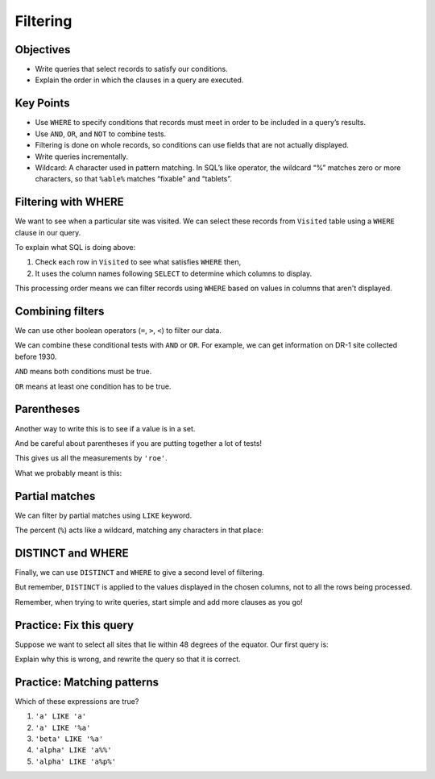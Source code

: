 Filtering
=========

Objectives
----------

-  Write queries that select records to satisfy our conditions.
-  Explain the order in which the clauses in a query are executed.

..  youtube:: gMR7iaJrLYc
   :width: 100%

Key Points
----------

-  Use ``WHERE`` to specify conditions that records must 
   meet in order to be included in a query\’s results.
-  Use ``AND``, ``OR``, and ``NOT`` to combine tests.
-  Filtering is done on whole records, so conditions can 
   use fields that are not actually displayed.
-  Write queries incrementally.
-  Wildcard: A character used in pattern matching. In SQL\’s 
   like operator, the wildcard “%” matches zero or more characters, 
   so that ``%able%`` matches “fixable” and “tablets”.

Filtering with WHERE
--------------------

We want to see when a particular site was visited.
We can select these records from ``Visited`` table using a 
``WHERE`` clause in our query.

.. tab:: SQL

   .. code:: sql

      SELECT * FROM Visited WHERE site = 'DR-1';

.. tab:: Output

   .. code:: none

      id   site  dated     
      ---  ----  ----------
      619  DR-1  1927-02-08
      622  DR-1  1927-02-10
      844  DR-1  1932-03-22      

To explain what SQL is doing above:

1.  Check each row in ``Visited`` to see what satisfies ``WHERE`` then,
2.  It uses the column names following ``SELECT`` to determine which columns to display.

This processing order means we can filter records using ``WHERE`` based on values in 
columns that aren't displayed.

.. tab:: SQL

   .. code:: sql

      SELECT id FROM Visited WHERE site = 'DR-1';

.. tab:: Output

   .. code:: none

      id 
      ---
      619
      622
      844

.. figure:: /_static/images/sql/filtering/example_filtering.png
   :alt: example filter 

Combining filters
-----------------

We can use other boolean operators (``=``, ``>``, ``<``)  to filter our data.

We can combine these conditional tests with ``AND`` or ``OR``.
For example, we can get information on DR-1 site collected before 1930.

.. tab:: SQL

   .. code:: sql

      SELECT * FROM Visited WHERE site='DR-1' AND dated < '1930-01-01';

.. tab:: Output

   .. code:: none

      id   site  dated     
      ---  ----  ----------
      619  DR-1  1927-02-08
      622  DR-1  1927-02-10

``AND`` means both conditions must be true. 

``OR`` means at least one condition has to be true.

.. tab:: SQL

   .. code:: sql

      SELECT * FROM Survey WHERE person = 'lake' OR person = 'roe';

.. tab:: Output

   .. code:: none

      taken  person  quant  reading
      -----  ------  -----  -------
      734    lake    sal    0.05   
      751    lake    sal    0.1    
      752    lake    rad    2.19   
      752    lake    sal    0.09   
      752    lake    temp   -16.0  
      752    roe     sal    41.6   
      837    lake    rad    1.46   
      837    lake    sal    0.21   
      837    roe     sal    22.5   
      844    roe     rad    11.25 

Parentheses
-----------

Another way to write this is to see if a value is in a set.

.. tab:: SQL

   .. code:: sql

      SELECT * FROM Survey WHERE person IN ('lake','roe');


.. tab:: Output

   .. code:: none

      taken  person  quant  reading
      -----  ------  -----  -------
      734    lake    sal    0.05   
      751    lake    sal    0.1    
      752    lake    rad    2.19   
      752    lake    sal    0.09   
      752    lake    temp   -16.0  
      752    roe     sal    41.6   
      837    lake    rad    1.46   
      837    lake    sal    0.21   
      837    roe     sal    22.5   
      844    roe     rad    11.25 

And be careful about parentheses if you are putting together a lot of tests!

.. tab:: SQL

   .. code:: sql

      SELECT * FROM Survey 
      WHERE quant = 'sal' 
      AND person = 'lake' OR person='roe';

.. tab:: Output

   .. code:: none

      taken  person  quant  reading
      -----  ------  -----  -------
      734    lake    sal    0.05   
      751    lake    sal    0.1    
      752    lake    sal    0.09   
      752    roe     sal    41.6   
      837    lake    sal    0.21   
      837    roe     sal    22.5   
      844    roe     rad    11.25  


This gives us all the measurements by ``'roe'``.  

What we probably meant is this:

.. tab:: SQL

   .. code:: sql

      SELECT * FROM Survey WHERE quant = 'sal' AND (person = 'lake'  OR person='roe');

.. tab:: Output

   .. code:: none

      taken  person  quant  reading
      -----  ------  -----  -------
      734    lake    sal    0.05   
      751    lake    sal    0.1    
      752    lake    sal    0.09   
      752    roe     sal    41.6   
      837    lake    sal    0.21   
      837    roe     sal    22.5   

Partial matches
---------------

We can filter by partial matches using ``LIKE`` keyword.

The percent (``%``) acts like a wildcard, matching any characters in that place:

.. tab:: SQL

   .. code:: sql

      SELECT * FROM Visited WHERE site LIKE 'DR%';

.. tab:: Output

   .. code:: none

      id   site  dated     
      ---  ----  ----------
      619  DR-1  1927-02-08
      622  DR-1  1927-02-10
      734  DR-3  1930-01-07
      735  DR-3  1930-01-12
      751  DR-3  1930-02-26
      752  DR-3            
      844  DR-1  1932-03-22

DISTINCT and WHERE
------------------

Finally, we can use ``DISTINCT`` and ``WHERE`` to give a second level of filtering.

.. tab:: SQL

   .. code:: sql

      SELECT DISTINCT person, quant FROM Survey 
      WHERE person='lake' OR person = 'roe';

.. tab:: Output

   .. code:: none

      person  quant
      ------  -----
      lake    sal  
      lake    rad  
      lake    temp 
      roe     sal  
      roe     rad  

But remember, ``DISTINCT`` is applied to the values displayed in the chosen columns, 
not to all the rows being processed.

Remember, when trying to write queries, start simple and 
add more clauses as you go!

Practice: Fix this query
------------------------

Suppose we want to select all sites that lie within 
48 degrees of the equator. Our first query is:

.. tab:: SQL

   .. code:: sql
      
      SELECT * FROM Site WHERE (lat > -48) OR (lat < 48);

Explain why this is wrong, and rewrite the query so that 
it is correct.

.. collapse:: Solution

   .. container::

      Because we used ``OR``, a site on the South Pole for example 
      will still meet the second criteria and thus be included. 
      Instead, we want to restrict this to sites that meet both criteria:

         .. tab:: SQL

            .. code:: sql

               SELECT * FROM Site WHERE (lat > -48) AND (lat < 48);
         
         .. tab:: Output

            .. code:: none

               name  lat     long   
               ----  ------  -------
               DR-3  -47.15  -126.72

Practice: Matching patterns
---------------------------

Which of these expressions are true?

1.  ``'a' LIKE 'a'``
2.  ``'a' LIKE '%a'``
3.  ``'beta' LIKE '%a'``
4.  ``'alpha' LIKE 'a%%'``
5.  ``'alpha' LIKE 'a%p%'``

.. collapse:: Solution

   .. container::

      1.  ``'a' LIKE 'a'``:   True because these are the same character.
      2.  ``'a' LIKE '%a'``:  True because the wildcard can match *zero* or more characters.
      3.  ``'beta' LIKE '%a'``:  True because the ``%`` matches ``bet`` and the ``a`` matches the ``a``.
      4.  ``'alpha' LIKE 'a%%'``:  True because the first wildcard matches ``lpha`` and the second wildcard matches zero characters (or vice versa).
      5.  ``'alpha' LIKE 'a%p%'``:  True because the first wildcard matches ``l`` and the second wildcard matches ``ha``.
